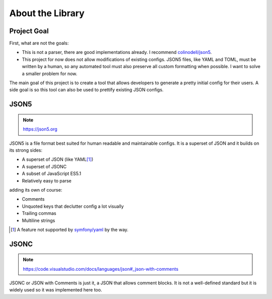 About the Library
#################

Project Goal
============

First, what are not the goals:

* This is not a parser, there are good implementations already.
  I recommend `colinodell/json5 <colinodell_json5_>`_.
* This project for now does not allow modifications of existing configs.
  JSON5 files, like YAML and TOML, must be written by a human,
  so any automated tool must also preserve all custom formatting when possible.
  I want to solve a smaller problem for now.

.. _colinodell_json5: https://packagist.org/packages/colinodell/json5

The main goal of this project is to create a tool that allows developers to generate a pretty initial config for their users.
A side goal is so this tool can also be used to prettify existing JSON configs.

JSON5
=====

.. note:: https://json5.org

JSON5 is a file format best suited for human readable and maintainable configs.
It is a superset of JSON and it builds on its strong sides:

* A superset of JSON (like YAML\ [1]_)
* A superset of JSONC
* A subset of JavaScript ES5.1
* Relatively easy to parse

adding its own of course:

* Comments
* Unquoted keys that declutter config a lot visually
* Trailing commas
* Multiline strings

.. [1] A feature not supported by `symfony/yaml <symfony_yaml_>`_ by the way.
.. _symfony_yaml: https://symfony.com/doc/current/components/yaml.html

JSONC
=====

.. note:: https://code.visualstudio.com/docs/languages/json#_json-with-comments

JSONC or JSON with Comments is just it, a JSON that allows comment blocks.
It is not a well-defined standard but it is widely used so it was implemented here too.
